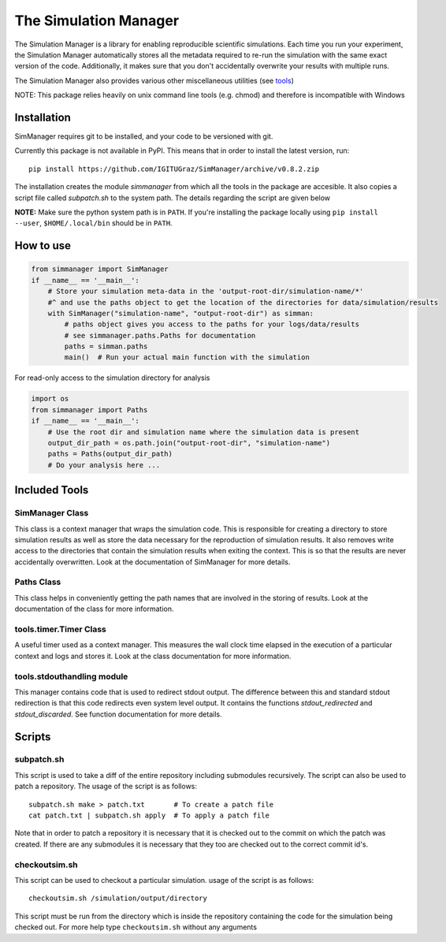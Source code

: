 ========================
 The Simulation Manager
========================

The Simulation Manager is a library for enabling reproducible scientific simulations. Each time you run your experiment,
the Simulation Manager automatically stores all the metadata required to re-run the simulation with the same exact
version of the code. Additionally, it makes sure that you don't accidentally overwrite your results with multiple runs. 



The Simulation Manager also provides various other miscellaneous utilities (see tools_)

NOTE: This package relies heavily on unix command line tools (e.g. chmod) and
therefore is incompatible with Windows

Installation
============

SimManager requires git to be installed, and your code to be versioned with git.

Currently this package is not available in PyPI. This means that in order to
install the latest version, run::

    pip install https://github.com/IGITUGraz/SimManager/archive/v0.8.2.zip

The installation creates the module `simmanager` from which all the tools in the
package are accesible. It also copies a script file called `subpatch.sh` to the
system path. The details regarding the script are given below

**NOTE:** Make sure the python system path is in ``PATH``. If you're installing the package locally using ``pip install --user``, ``$HOME/.local/bin`` should be in ``PATH``.

How to use
==========
.. code:: python

    from simmanager import SimManager
    if __name__ == '__main__':
        # Store your simulation meta-data in the 'output-root-dir/simulation-name/*' 
        #^ and use the paths object to get the location of the directories for data/simulation/results
        with SimManager("simulation-name", "output-root-dir") as simman:
            # paths object gives you access to the paths for your logs/data/results
            # see simmanager.paths.Paths for documentation
            paths = simman.paths
            main()  # Run your actual main function with the simulation


For read-only access to the simulation directory for analysis

.. code:: python

    import os
    from simmanager import Paths
    if __name__ == '__main__':
        # Use the root dir and simulation name where the simulation data is present
        output_dir_path = os.path.join("output-root-dir", "simulation-name")
        paths = Paths(output_dir_path)
        # Do your analysis here ...


.. _tools:

Included Tools
==============

SimManager Class
++++++++++++++++

This class is a context manager that wraps the simulation code. This is responsible
for creating a directory to store simulation results as well as store the data
necessary for the reproduction of simulation results. It also removes write access
to the directories that contain the simulation results when exiting the context.
This is so that the results are never accidentally overwritten. Look at the
documentation of SimManager for more details.

Paths Class
+++++++++++

This class helps in conveniently getting the path names that are involved in the
storing of results. Look at the documentation of the class for more information.

tools.timer.Timer Class
+++++++++++++++++++++++

A useful timer used as a context manager. This measures the wall clock time elapsed
in the execution of a particular context and logs and stores it. Look at the class
documentation for more information.

tools.stdouthandling module
+++++++++++++++++++++++++++

This manager contains code that is used to redirect stdout output. The difference
between this and standard stdout redirection is that this code redirects even
system level output. It contains the functions `stdout_redirected` and
`stdout_discarded`. See function documentation for more details.

Scripts
=======

subpatch.sh
+++++++++++

This script is used to take a diff of the entire repository including submodules
recursively. The script can also be used to patch a repository. The usage of the
script is as follows::

    subpatch.sh make > patch.txt       # To create a patch file
    cat patch.txt | subpatch.sh apply  # To apply a patch file

Note that in order to patch a repository it is necessary that it is checked out to
the commit on which the patch was created. If there are any submodules it is
necessary that they too are checked out to the correct commit id's.

checkoutsim.sh
++++++++++++++

This script can be used to checkout a particular simulation. usage of the script is
as follows::

    checkoutsim.sh /simulation/output/directory

This script must be run from the directory which is inside the repository containing
the code for the simulation being checked out. For more help type ``checkoutsim.sh``
without any arguments

